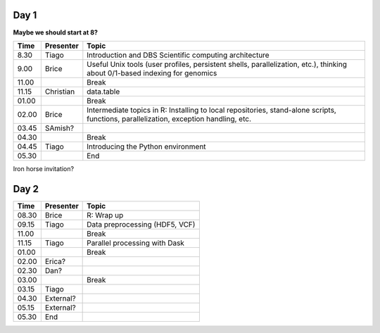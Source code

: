-----
Day 1
-----

**Maybe we should start at 8?**

====== =========== ============
 Time   Presenter   Topic
====== =========== ============
8.30   Tiago       Introduction and DBS Scientific computing architecture
9.00   Brice       Useful Unix tools (user profiles, persistent shells, parallelization, etc.), thinking about 0/1-based indexing for genomics
11.00              Break
11.15  Christian   data.table
01.00              Break
02.00  Brice       Intermediate topics in R: Installing to local repositories, stand-alone scripts, functions, parallelization, exception handling, etc. 
03.45  SAmish?      
04.30              Break
04.45  Tiago       Introducing the Python environment
05.30              End
====== =========== ============

Iron horse invitation?


-----
Day 2
-----

====== =========== ============
 Time   Presenter   Topic
====== =========== ============
08.30  Brice       R: Wrap up
09.15  Tiago       Data preprocessing (HDF5, VCF)
11.00              Break
11.15  Tiago       Parallel processing with Dask
01.00              Break
02.00  Erica?
02.30  Dan?
03.00              Break
03.15  Tiago
04.30  External?
05.15  External?
05.30  End
====== =========== ============
